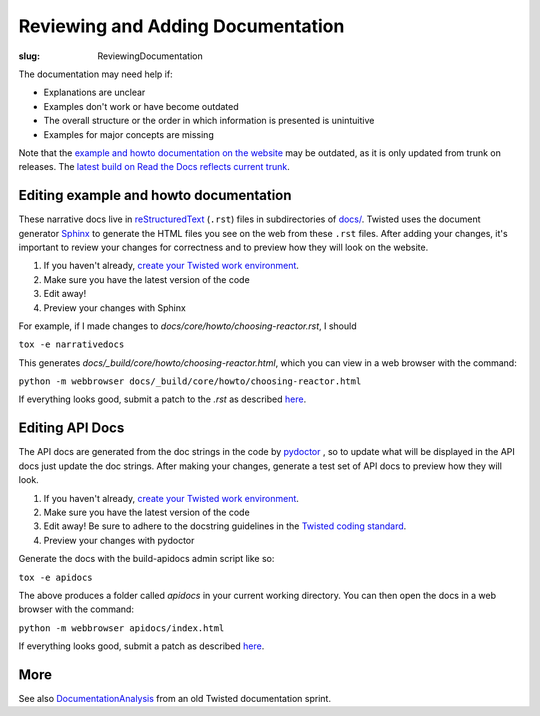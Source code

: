 Reviewing and Adding Documentation
##################################

:slug: ReviewingDocumentation

The documentation may need help if:

* Explanations are unclear
* Examples don't work or have become outdated
* The overall structure or the order in which information is presented is unintuitive 
* Examples for major concepts are missing

Note that the `example and howto documentation on the website <https://twistedmatrix.com/documents/current/core/howto/index.html>`_ may be outdated, as it is only updated from trunk on releases. The `latest build on Read the Docs reflects current trunk <https://twisted.readthedocs.io/en/latest/>`_.

Editing example and howto documentation
=======================================

These narrative docs live in `reStructuredText <http://docutils.sourceforge.net/rst.html>`_ (``.rst``) files in subdirectories of `docs/ <https://github.com/twisted/twisted/tree/trunk/docs>`_. Twisted uses the document generator `Sphinx <https://sphinx.readthedocs.io/en/stable/>`_ to generate the HTML files you see on the web from these ``.rst`` files. After adding your changes, it's important to review your changes for correctness and to preview how they will look on the website.

#. If you haven't already, `create your Twisted work environment <{filename}/pages/Twisted/TwistedDevelopment.rst#creating-your-work-environment>`_.

#. Make sure you have the latest version of the code

#. Edit away!

#. Preview your changes with Sphinx

For example, if I made changes to `docs/core/howto/choosing-reactor.rst`, I should

``tox -e narrativedocs``

This generates `docs/_build/core/howto/choosing-reactor.html`, which you can view in a web browser with the command:

``python -m webbrowser docs/_build/core/howto/choosing-reactor.html``

If everything looks good, submit a patch to the `.rst` as described `here <{filename}/pages/Twisted/TwistedDevelopment.rst#submitting-a-patch>`_.

Editing API Docs
================

The API docs are generated from the doc strings in the code by `pydoctor <https://github.com/twisted/pydoctor>`_ , so to update what will be displayed in the API docs just update the doc strings. After making your changes, generate a test set of API docs to preview how they will look.

#. If you haven't already, `create your Twisted work environment <{filename}/pages/Twisted/TwistedDevelopment.rst#creating-your-work-environment>`_.

#. Make sure you have the latest version of the code

#. Edit away! Be sure to adhere to the docstring guidelines in the `Twisted coding standard <https://twistedmatrix.com/documents/current/core/development/policy/>`_.

#. Preview your changes with pydoctor

Generate the docs with the build-apidocs admin script like so:

``tox -e apidocs``

The above produces a folder called `apidocs` in your current working directory. You can then open the docs in a web browser with the command:

``python -m webbrowser apidocs/index.html``

If everything looks good, submit a patch as described `here <{filename}/pages/Twisted/TwistedDevelopment.rst#submitting-a-patch>`_.

More
====

See also `DocumentationAnalysis <{filename}/pages/Documentation/Analysis/DocumentationAnalysis.rst>`_ from an old Twisted documentation sprint.
